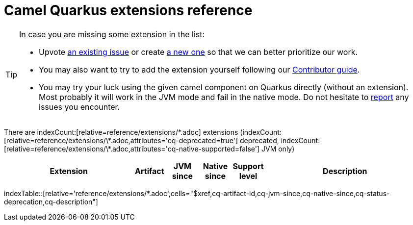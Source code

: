 [camel-quarkus-extensions]
= Camel Quarkus extensions reference
:page-aliases: list-of-camel-quarkus-extensions.adoc,reference/extensions/index.adoc

[TIP]
====
In case you are missing some extension in the list:

* Upvote https://github.com/apache/camel-quarkus/issues[an existing issue] or create
  https://github.com/apache/camel-quarkus/issues/new[a new one] so that we can better prioritize our work.
* You may also want to try to add the extension yourself following our xref:contributor-guide/index.adoc[Contributor guide].
* You may try your luck using the given camel component on Quarkus directly (without an extension). Most probably it
  will work in the JVM mode and fail in the native mode. Do not hesitate to
  https://github.com/apache/camel-quarkus/issues[report] any issues you encounter.
====

There are indexCount:[relative=reference/extensions/\*.adoc] extensions (indexCount:[relative=reference/extensions/\*.adoc,attributes='cq-deprecated=true'] deprecated, indexCount:[relative=reference/extensions/\*.adoc,attributes='cq-native-supported=false'] JVM only)

[.counted-table,width="100%",cols="4,1,1,1,1,5",options="header"]
|===
| Extension | Artifact | JVM +
since | Native +
since | Support +
level | Description
|===

indexTable::[relative='reference/extensions/*.adoc',cells="$xref,cq-artifact-id,cq-jvm-since,cq-native-since,cq-status-deprecation,cq-description"]
